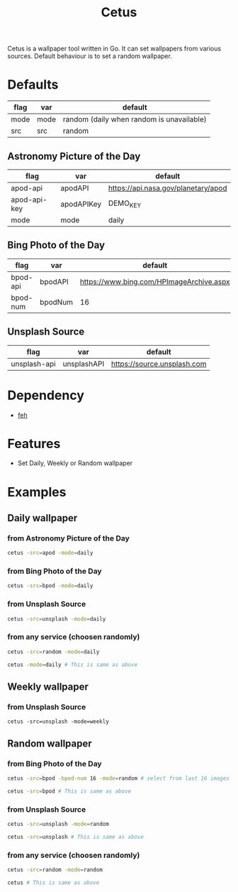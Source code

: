 #+TITLE: Cetus

Cetus is a wallpaper tool written in Go. It can set wallpapers from various
sources. Default behaviour is to set a random wallpaper.

* Defaults
| flag | var  | default                                   |
|------+------+-------------------------------------------|
| mode | mode | random (daily when random is unavailable) |
| src  | src  | random                                    |
** Astronomy Picture of the Day
| flag         | var        | default                             |
|--------------+------------+-------------------------------------|
| apod-api     | apodAPI    | https://api.nasa.gov/planetary/apod |
| apod-api-key | apodAPIKey | DEMO_KEY                            |
| mode         | mode       | daily                               |
** Bing Photo of the Day
| flag     | var     | default                                  |
|----------+---------+------------------------------------------|
| bpod-api | bpodAPI | https://www.bing.com/HPImageArchive.aspx |
| bpod-num | bpodNum | 16                                       |
** Unsplash Source
| flag         | var         | default                     |
|--------------+-------------+-----------------------------|
| unsplash-api | unsplashAPI | https://source.unsplash.com |
* Dependency
- [[https://feh.finalrewind.org/][feh]]
* Features
- Set Daily, Weekly or Random wallpaper

* Examples
** Daily wallpaper
*** from Astronomy Picture of the Day
#+BEGIN_SRC sh
cetus -src=apod -mode=daily
#+END_SRC
*** from Bing Photo of the Day
#+BEGIN_SRC sh
cetus -src=bpod -mode=daily
#+END_SRC
*** from Unsplash Source
#+BEGIN_SRC sh
cetus -src=unsplash -mode=daily
#+END_SRC
*** from any service (choosen randomly)
#+BEGIN_SRC sh
cetus -src=random -mode=daily

cetus -mode=daily # This is same as above
#+END_SRC
** Weekly wallpaper
*** from Unsplash Source
#+BEGIN_SRC shp
cetus -src=unsplash -mode=weekly
#+END_SRC
** Random wallpaper
*** from Bing Photo of the Day
#+BEGIN_SRC sh
cetus -src=bpod -bpod-num 16 -mode=random # select from last 16 images

cetus -src=bpod # This is same as above
#+END_SRC
*** from Unsplash Source
#+BEGIN_SRC sh
cetus -src=unsplash -mode=random

cetus -src=unsplash # This is same as above
#+END_SRC
*** from any service (choosen randomly)
#+BEGIN_SRC sh
cetus -src=random -mode=random

cetus # This is same as above
#+END_SRC
